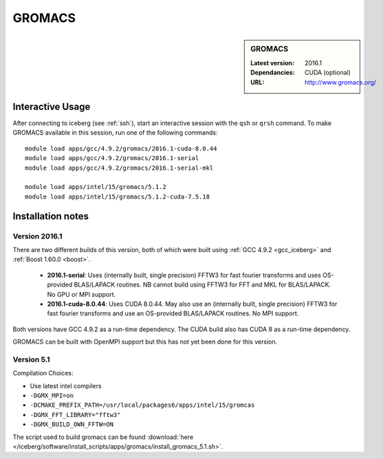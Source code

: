 .. _gromacs:

GROMACS
=======

.. sidebar:: GROMACS

   :Latest version: 2016.1
   :Dependancies: CUDA (optional)
   :URL: http://www.gromacs.org/


Interactive Usage
-----------------

After connecting to iceberg (see :ref:`ssh`),  start an interactive session with the ``qsh`` or ``qrsh`` command. To make GROMACS available in this session, run one of the following commands: ::

        module load apps/gcc/4.9.2/gromacs/2016.1-cuda-8.0.44
        module load apps/gcc/4.9.2/gromacs/2016.1-serial
        module load apps/gcc/4.9.2/gromacs/2016.1-serial-mkl

        module load apps/intel/15/gromacs/5.1.2
        module load apps/intel/15/gromacs/5.1.2-cuda-7.5.18

Installation notes
-------------------

Version 2016.1
^^^^^^^^^^^^^^

There are two different builds of this version, both of which were built using :ref:`GCC 4.9.2 <gcc_iceberg>` and :ref:`Boost 1.60.0 <boost>`.

 * **2016.1-serial**: Uses (internally built, single precision) FFTW3 for fast fourier transforms and uses OS-provided BLAS/LAPACK routines.  NB cannot build using FFTW3 for FFT and MKL for BLAS/LAPACK.  No GPU or MPI support.
 * **2016.1-cuda-8.0.44**: Uses CUDA 8.0.44.  May also use an (internally built, single precision) FFTW3 for fast fourier transforms and use an OS-provided BLAS/LAPACK routines.  No MPI support.

Both versions have GCC 4.9.2 as a run-time dependency.  The CUDA build also has CUDA 8 as a run-time dependency.

GROMACS can be built with OpenMPI support but this has not yet been done for this version.

Version 5.1
^^^^^^^^^^^

Compilation Choices:

* Use latest intel compilers
* ``-DGMX_MPI=on``
* ``-DCMAKE_PREFIX_PATH=/usr/local/packages6/apps/intel/15/gromcas``
* ``-DGMX_FFT_LIBRARY="fftw3"``
* ``-DGMX_BUILD_OWN_FFTW=ON``

The script used to build gromacs can be found :download:`here
</iceberg/software/install_scripts/apps/gromacs/install_gromacs_5.1.sh>`.
